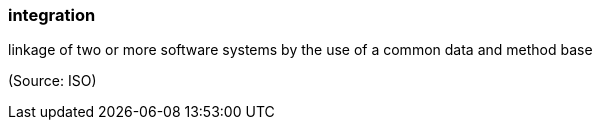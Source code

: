=== integration

linkage of two or more software systems by the use of a common data and method base

(Source: ISO)


